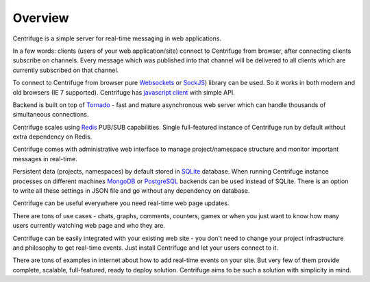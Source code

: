 Overview
========

.. _overview:

Centrifuge is a simple server for real-time messaging in web applications.

In a few words: clients (users of your web application/site) connect to Centrifuge from browser,
after connecting clients subscribe on channels. Every message which was published into that
channel will be delivered to all clients which are currently subscribed on that channel.

To connect to Centrifuge from browser pure `Websockets <http://en.wikipedia.org/wiki/WebSocket>`_
or `SockJS <https://github.com/sockjs/sockjs-client>`_) library can be used. So it works in both
modern and old browsers (IE 7 supported). Centrifuge has `javascript client <https://github.com/centrifugal/centrifuge/tree/master/javascript>`_ with simple API.

Backend is built on top of `Tornado <http://www.tornadoweb.org/en/stable/>`_ - fast and mature
asynchronous web server which can handle thousands of simultaneous connections.

Centrifuge scales using `Redis <http://redis.io/>`_ PUB/SUB capabilities.
Single full-featured instance of Centrifuge run by default without extra dependency
on Redis.

Centrifuge comes with administrative web interface to manage project/namespace
structure and monitor important messages in real-time.

Persistent data (projects, namespaces) by default stored in `SQLite <http://www.sqlite.org/>`_ database.
When running Centrifuge instance processes on different machines `MongoDB <http://www.mongodb.org/>`_
or `PostgreSQL <http://www.postgresql.org/>`_ backends can be used instead of SQLite. There is an option
to write all these settings in JSON file and go without any dependency on database.


.. image:: img/main.png
    :width: 650 px


Centrifuge can be useful everywhere you need real-time web page updates.

There are tons of use cases - chats, graphs, comments, counters, games or when you just want to know
how many users currently watching web page and who they are.

Centrifuge can be easily integrated with your existing web site - you don't need to change your project
infrastructure and philosophy to get real-time events. Just install Centrifuge and let your users connect
to it.

There are tons of examples in internet about how to add real-time events on your site. But very few
of them provide complete, scalable, full-featured, ready to deploy solution. Centrifuge aims to be
such a solution with simplicity in mind.
